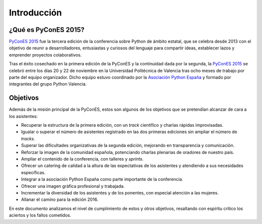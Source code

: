Introducción
============

.. _`PyConES 2015`: http://2013.es.pycon.org/
.. _PyCon: http://pycon.org/
.. _Asociación Python España: http://es.python.org/

¿Qué es PyConES 2015?
---------------------

`PyConES 2015`_ fue la tercera edición de la conferencia sobre Python de ámbito estatal, que se celebra desde
2013 con el objetivo de reunir a desarrolladores, entusiastas y curiosos del lenguaje para compartir ideas, establecer
lazos y emprender proyectos colaborativos.

Tras el éxito cosechado en la primera edición de la PyConES y la continuidad dada por la segunda, la `PyConES 2015`_
se celebró entre los días 20 y 22 de noviembre en la Universidad Politécnica de Valencia tras ocho meses de trabajo
por parte del equipo organizador. Dicho equipo estuvo coordinado por la `Asociación Python España`_ y formado por
integrantes del grupo Python Valencia.

Objetivos
---------

Además de la misión principal de la PyConES, estos son algunos de los objetivos que se pretendían alcanzar de cara
a los asistentes:

* Recuperar la estructura de la primera edición, con un *track* científico y charlas rápidas improvisadas.
* Igualar o superar el número de asistentes registrado en las dos primeras ediciones sin ampliar el número de *tracks*.
* Superar las dificultades organizativas de la segunda edición, mejorando en transparencia y comunicación.
* Reforzar la imagen de la comunidad española, potenciando charlas plenarias de oradores de nuestro país.
* Ampliar el contenido de la conferencia, con talleres y *sprints*.
* Ofrecer un catering de calidad a la altura de las expectativas de los asistentes y atendiendo a sus necesidades
  específicas.
* Integrar a la asociación Python España como parte importante de la conferencia.
* Ofrecer una imagen gráfica profesional y trabajada.
* Incrementar la diversidad de los asistentes y de los ponentes, con especial atención a las mujeres.
* Allanar el camino para la edición 2016.

En este documento analizamos el nivel de cumplimiento de estos y otros objetivos, resaltando con espíritu crítico los
aciertos y los fallos cometidos.
